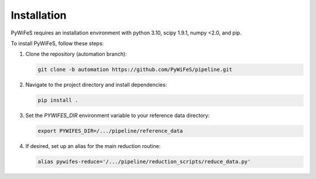 .. _installation:

Installation
============

PyWiFeS requires an installation environment with python 3.10, scipy 1.9.1, numpy <2.0, and pip.

To install PyWiFeS, follow these steps:

1. Clone the repository (automation branch):
   
   .. code-block:: bash
   
      git clone -b automation https://github.com/PyWiFeS/pipeline.git
   
2. Navigate to the project directory and install dependencies:
   
   .. code-block:: bash
   
      pip install .
   
3. Set the `PYWIFES_DIR` environment variable to your reference data directory:
   
   .. code-block:: bash
   
      export PYWIFES_DIR=/.../pipeline/reference_data

4. If desired, set up an alias for the main reduction routine:
   
   .. code-block:: bash
   
      alias pywifes-reduce='/.../pipeline/reduction_scripts/reduce_data.py'
